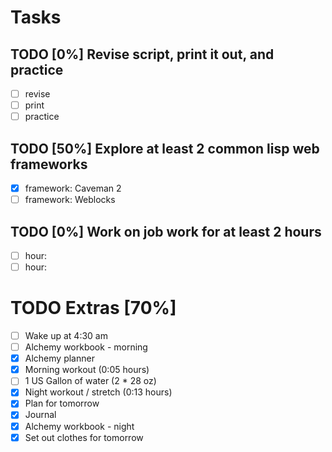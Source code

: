 * Tasks
** TODO [0%] Revise script, print it out, and practice
   SCHEDULED: <2018-01-13 Sat> DEADLINE: <2018-01-14 Sun>
   - [-] revise
   - [-] print
   - [-] practice
** TODO [50%] Explore at least 2 common lisp web frameworks
   SCHEDULED: <2018-01-13 Sat> DEADLINE: <2018-01-14 Sun>
   :LOGBOOK:
   CLOCK: [2018-01-14 Sun 18:33]--[2018-01-14 Sun 20:40] =>  2:07
   :END:
   - [X] framework: Caveman 2
   - [-] framework: Weblocks
** TODO [0%] Work on job work for at least 2 hours
   SCHEDULED: <2018-01-13 Sat> DEADLINE: <2018-01-14 Sun>
   - [-] hour:
   - [-] hour:
* TODO Extras [70%]
  - [-] Wake up at 4:30 am
  - [-] Alchemy workbook - morning
  - [X] Alchemy planner
  - [X] Morning workout (0:05 hours)
  - [-] 1 US Gallon of water (2 * 28 oz)
  - [X] Night workout / stretch (0:13 hours)
  - [X] Plan for tomorrow
  - [X] Journal
  - [X] Alchemy workbook - night
  - [X] Set out clothes for tomorrow
